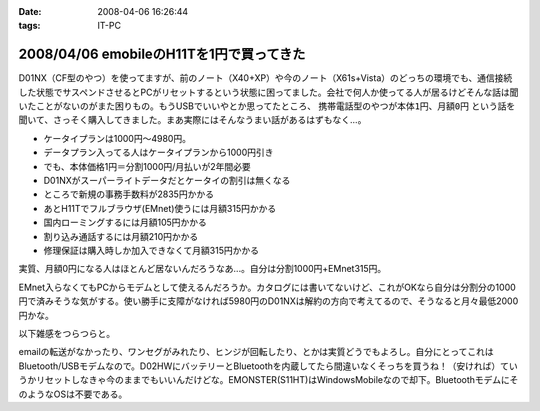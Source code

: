 :date: 2008-04-06 16:26:44
:tags: IT-PC

=========================================
2008/04/06 emobileのH11Tを1円で買ってきた
=========================================

D01NX（CF型のやつ）を使ってますが、前のノート（X40+XP）や今のノート（X61s+Vista）のどっちの環境でも、通信接続した状態でサスペンドさせるとPCがリセットするという状態に困ってました。会社で何人か使ってる人が居るけどそんな話は聞いたことがないのがまた困りもの。もうUSBでいいやとか思ってたところ、 ``携帯電話型のやつが本体1円、月額0円`` という話を聞いて、さっそく購入してきました。まあ実際にはそんなうまい話があるはずもなく...。

- ケータイプランは1000円～4980円。
- データプラン入ってる人はケータイプランから1000円引き
- でも、本体価格1円＝分割1000円/月払いが2年間必要
- D01NXがスーパーライトデータだとケータイの割引は無くなる
- ところで新規の事務手数料が2835円かかる
- あとH11Tでフルブラウザ(EMnet)使うには月額315円かかる
- 国内ローミングするには月額105円かかる
- 割り込み通話するには月額210円かかる
- 修理保証は購入時しか加入できなくて月額315円かかる

実質、月額0円になる人はほとんど居ないんだろうなあ...。自分は分割1000円+EMnet315円。

EMnet入らなくてもPCからモデムとして使えるんだろうか。カタログには書いてないけど、これがOKなら自分は分割分の1000円で済みそうな気がする。使い勝手に支障がなければ5980円のD01NXは解約の方向で考えてるので、そうなると月々最低2000円かな。

以下雑感をつらつらと。

emailの転送がなかったり、ワンセグがみれたり、ヒンジが回転したり、とかは実質どうでもよろし。自分にとってこれはBluetooth/USBモデムなので。D02HWにバッテリーとBluetoothを内蔵してたら間違いなくそっちを買うね！（安ければ）ていうかリセットしなきゃ今のままでもいいんだけどな。EMONSTER(S11HT)はWindowsMobileなので却下。BluetoothモデムにそのようなOSは不要である。


.. :extend type: text/html
.. :extend:



.. :comments:
.. :comment id: 2008-04-06.8906190667
.. :title: Re:emobileのH11Tを1円で買ってきた
.. :author: jack
.. :date: 2008-04-06 18:41:31
.. :email: 
.. :url: 
.. :body:
.. こないだ、たまごがたの02をかってきたばかり。
.. 実家方面で運用してみたが、公式情報でギリギリエリア外な地域らしく、南側の部屋しか使えなかった。
.. # まぁ、使えるだけいいけど。
.. 
.. :comments:
.. :comment id: 2008-04-06.9779411571
.. :title: Re:emobileのH11Tを1円で買ってきた
.. :author: koma2
.. :date: 2008-04-06 23:26:18
.. :email: koma2@lovepeers.org
.. :url: http://bloghome.lovepeers.org/daymemo2/
.. :body:
.. どこの販売店？＞本体1円
.. 
